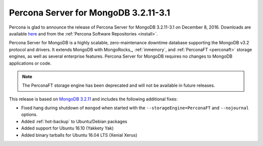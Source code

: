 .. _3.2.11-3.1:

=====================================
Percona Server for MongoDB 3.2.11-3.1
=====================================

Percona is glad to announce the release of
Percona Server for MongoDB 3.2.11-3.1 on December 8, 2016.
Downloads are available
`here <https://www.percona.com/downloads/percona-server-mongodb-3.2>`_
and from the :ref:`Percona Software Repositories <install>`.

Percona Server for MongoDB is a highly scalable,
zero-maintenance downtime database
supporting the MongoDB v3.2 protocol and drivers.
It extends MongoDB with MongoRocks_,
:ref:`inmemory`, and :ref:`PerconaFT <perconaft>` storage engines,
as well as several enterprise features.
Percona Server for MongoDB requires no changes to MongoDB applications or code.

.. note:: The PerconaFT storage engine has been deprecated
   and will not be available in future releases.

This release is based on `MongoDB 3.2.11
<http://docs.mongodb.org/manual/release-notes/3.2/#nov-18-2016>`_
and includes the following additional fixes:

* Fixed hang during shutdown of ``mongod``
  when started with the ``--storageEngine=PerconaFT``
  and ``--nojournal`` options.

* Added :ref:`hot-backup` to Ubuntu/Debian packages

* Added support for Ubuntu 16.10 (Yakkety Yak)

* Added binary tarballs for Ubuntu 16.04 LTS (Xenial Xerus)

